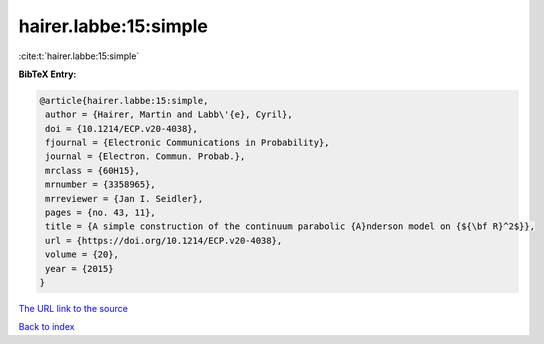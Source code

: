 hairer.labbe:15:simple
======================

:cite:t:`hairer.labbe:15:simple`

**BibTeX Entry:**

.. code-block:: bibtex

   @article{hairer.labbe:15:simple,
    author = {Hairer, Martin and Labb\'{e}, Cyril},
    doi = {10.1214/ECP.v20-4038},
    fjournal = {Electronic Communications in Probability},
    journal = {Electron. Commun. Probab.},
    mrclass = {60H15},
    mrnumber = {3358965},
    mrreviewer = {Jan I. Seidler},
    pages = {no. 43, 11},
    title = {A simple construction of the continuum parabolic {A}nderson model on {${\bf R}^2$}},
    url = {https://doi.org/10.1214/ECP.v20-4038},
    volume = {20},
    year = {2015}
   }
`The URL link to the source <ttps://doi.org/10.1214/ECP.v20-4038}>`_


`Back to index <../By-Cite-Keys.html>`_
